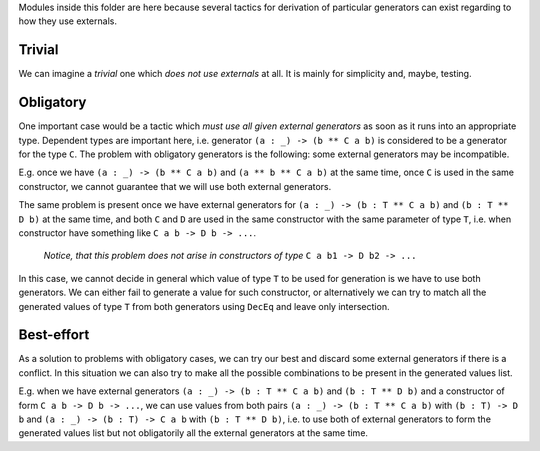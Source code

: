 Modules inside this folder are here because several tactics for derivation of particular generators can exist
regarding to how they use externals.

Trivial
-------

We can imagine a *trivial* one which *does not use externals* at all.
It is mainly for simplicity and, maybe, testing.

Obligatory
----------

One important case would be a tactic which *must use all given external generators*
as soon as it runs into an appropriate type.
Dependent types are important here, i.e. generator ``(a : _) -> (b ** C a b)``
is considered to be a generator for the type ``C``.
The problem with obligatory generators is the following:
some external generators may be incompatible.

E.g. once we have ``(a : _) -> (b ** C a b)`` and ``(a ** b ** C a b)`` at the same time,
once ``C`` is used in the same constructor, we cannot guarantee that we will use both external generators.

The same problem is present once we have external generators for ``(a : _) -> (b : T ** C a b)`` and ``(b : T ** D b)`` at the same time,
and both ``C`` and ``D`` are used in the same constructor with the same parameter of type ``T``,
i.e. when constructor have something like ``C a b -> D b -> ...``.

  *Notice, that this problem does not arise in constructors of type* ``C a b1 -> D b2 -> ...``

In this case, we cannot decide in general which value of type ``T`` to be used for generation is we have to use both generators.
We can either fail to generate a value for such constructor,
or alternatively we can try to match all the generated values of type ``T`` from both generators
using ``DecEq`` and leave only intersection.

Best-effort
-----------

As a solution to problems with obligatory cases, we can try our best and discard some external generators if there is a conflict.
In this situation we can also try to make all the possible combinations to be present in the generated values list.

E.g. when we have external generators ``(a : _) -> (b : T ** C a b)`` and ``(b : T ** D b)`` and
a constructor of form ``C a b -> D b -> ...``, we can use values from both pairs
``(a : _) -> (b : T ** C a b)`` with ``(b : T) -> D b`` and
``(a : _) -> (b : T) -> C a b`` with ``(b : T ** D b)``,
i.e. to use both of external generators to form the generated values list
but not obligatorily all the external generators at the same time.

